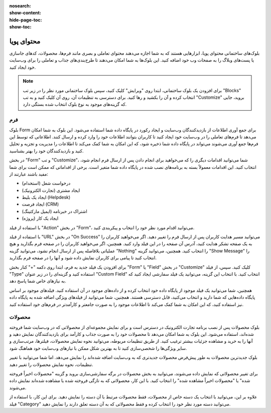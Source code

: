 :nosearch:
:show-content:
:hide-page-toc:
:show-toc:

====================
محتوای پویا
====================

بلوک‌های ساختمانی محتوای پویا، ابزارهایی هستند که به شما اجازه می‌دهند محتوای تعاملی و بصری مانند فرم‌ها، محصولات، کد‌های جاسازی یا پست‌های وبلاگ را به صفحات وب خود اضافه کنید. این بلوک‌ها به شما امکان می‌دهند تا طرح‌بندی‌های جذاب و تعاملی را برای وب‌سایت خود ایجاد کنید.

.. Note::
    برای افزودن یک بلوک ساختمانی، ابتدا روی "ویرایش" کلیک کنید، سپس بلوک ساختمانی مورد نظر را در زیر تب "Blocks" انتخاب کرده و آن را بکشید و رها کنید. برای دسترسی به تنظیمات آن، روی آن کلیک کنید و به تب "Customize" بروید، جایی که گزینه‌های موجود به نوع بلوک انتخاب شده بستگی دارد.

فرم
-------

بلوک Form برای جمع آوری اطلاعات از بازدیدکنندگان وب‌سایت و ایجاد رکورد در پایگاه داده شما استفاده می‌شود. این بلوک به شما امکان می‌دهد تا فرم‌های تعاملی را در وب‌سایت خود ایجاد کنید تا کاربران بتوانند اطلاعات خود را وارد کرده و ارسال کنند. اطلاعاتی که توسط این فرم‌ها جمع آوری می‌شوند می‌تواند در پایگاه داده شما ذخیره شود، که این امکان به شما کمک می‌کند تا اطلاعات را مدیریت و تجزیه و تحلیل کنید و بازدیدکنندگان خود را بهتر بشناسید.

.. image:: ./img/website15.png
    :alt: وبسایت
    :align: center

در بخش "Form" و تب "Customize"، شما می‌توانید اقدامات دیگری را که می‌خواهید برای انجام دادن پس از ارسال فرم انجام شود، انتخاب کنید. این اقدامات معمولاً بسته به برنامه‌های نصب شده در پایگاه داده شما متغیر است. برخی از اقداماتی که ممکن است برای شما مفید باشند عبارتند از:

- درخواست شغل (استخدام)
- ایجاد مشتری (تجارت الکترونیک)
- ایجاد یک بلیط (Helpdesk)
- ایجاد فرصت (CRM)
- اشتراک در خبرنامه (ایمیل مارکتینگ)
- ایجاد یک کار (پروژه)

با استفاده از فیلد "Action" در بخش "Form"، می‌توانید اقدام مورد نظر خود را انتخاب و پیکربندی کنید.

.. image:: ./img/website16.png
    :alt: وبسایت
    :align: center

با استفاده از فیلد "URL" در بخش "On Success" می‌توانید مسیر هدایت کاربران پس از ارسال فرم را تغییر دهید. اگر می‌خواهید کاربران را به یک صفحه تشکر هدایت کنید، آدرس آن صفحه را در این فیلد وارد کنید. همچنین، اگر می‌خواهید کاربران را در صفحه فرم بگذارید و هیچ عملیاتی بلافاصله پس از ارسال انجام نشود، می‌توانید گزینه "Nothing" را انتخاب کنید. همچنین، می‌توانید گزینه "Show Message" را انتخاب کنید تا پیامی برای کاربران نمایش داده شود و آنها را در صفحه فرم بگذارید.

برای افزودن یک فیلد جدید به فرم، ابتدا روی دکمه "+" کنار بخش "Form" یا "Field" در بخش "Customize" کلیک کنید. سپس، از فیلد "Type" استفاده کنید و گزینه‌ای را در زیر عنوان "Custom Field" انتخاب کنید. با انتخاب این گزینه، می‌توانید یک فیلد سفارشی ایجاد کنید که به نیازهای خاص شما پاسخ دهد.

همچنین، شما می‌توانید یک فیلد موجود از پایگاه داده خود انتخاب کرده و از داده‌های موجود در آن استفاده کنید. فیلدهای موجود بر اساس پایگاه داده‌هایی که شما دارید و انتخاب می‌کنید، قابل دسترسی هستند. همچنین، شما می‌توانید از فیلدهای ویژگی اضافه شده به پایگاه داده نیز استفاده کنید، که این امکان به شما کمک می‌کند تا اطلاعات موجود را به صورت جامعتر و کارآمدتر در فرم‌های خود استفاده کنید.

محصولات
--------------

بلوک محصولات پس از نصب برنامه تجارت الکترونیک در دسترس است و برای نمایش مجموعه‌ای از محصولاتی که در وب‌سایت شما فروخته شده‌اند، استفاده می‌شود. این بلوک به شما امکان می‌دهد تا محصولات خود را به صورت جذاب و کارآمد برای بازدیدکنندگان نمایش دهید و آنها را به خرید و مشاهده جزئیات بیشتر ترغیب کنید. از طریق تنظیمات مربوطه، می‌توانید نحوه نمایش محصولات، فیلترها، مرتب‌سازی و سایر ویژگی‌ها را شخصی‌سازی کنید تا به بهترین شکل ممکن با نیازهای وب‌سایت خود هماهنگ شود.

.. image:: ./img/website17.png
    :alt: وبسایت
    :align: center

بلوک جدیدترین محصولات به طور پیش‌فرض محصولات جدیدتری که به وب‌سایت اضافه شده‌اند را نمایش می‌دهد. اما شما می‌توانید با تغییر تنظیمات، نحوه نمایش محصولات را تغییر دهید.

برای تغییر محصولاتی که نمایش داده می‌شوند، می‌توانید به بخش محصولات در برگه سفارشی‌سازی بروید و گزینه "محصولات اخیراً فروخته شده" یا "محصولات اخیراً مشاهده شده" را انتخاب کنید. با این کار، محصولاتی که به تازگی فروخته شده یا مشاهده شده‌اند نمایش داده می‌شوند.

علاوه بر این، می‌توانید با انتخاب یک دسته خاص از محصولات، فقط محصولات مرتبط با آن دسته را نمایش دهید. برای این کار، با استفاده از فیلد "Category" می‌توانید دسته مورد نظر خود را انتخاب کرده و فقط محصولاتی که به آن دسته تعلق دارند را نمایش دهید.